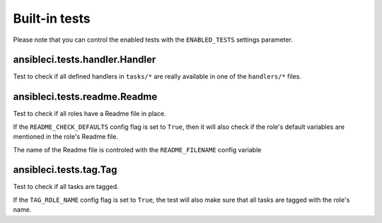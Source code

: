 Built-in tests
==============

Please note that you can control the enabled tests with the ``ENABLED_TESTS`` settings parameter.

ansibleci.tests.handler.Handler
-------------------------------

Test to check if all defined handlers in ``tasks/*`` are really available in one of the ``handlers/*`` files.

ansibleci.tests.readme.Readme
-----------------------------

Test to check if all roles have a Readme file in place.

If the ``README_CHECK_DEFAULTS`` config flag is set to ``True``, then it will also check if the role's default variables are mentioned in the role's Readme file.

The name of the Readme file is controled with the ``README_FILENAME`` config variable

ansibleci.tests.tag.Tag
-----------------------

Test to check if all tasks are tagged.

If the ``TAG_ROLE_NAME`` config flag is set to ``True``, the test will also make sure that all tasks are tagged with the role's name.